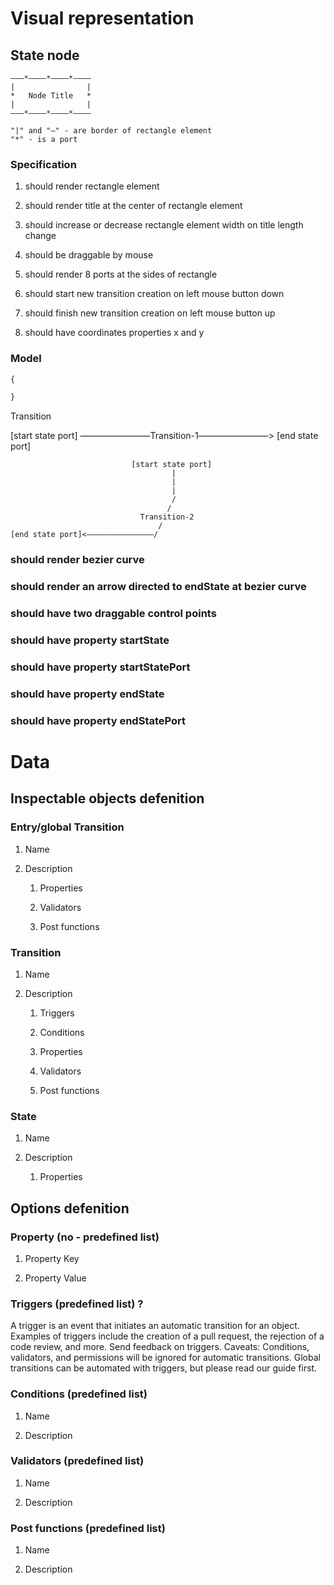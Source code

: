 * Visual representation
** State node

#+BEGIN_SRC ditaa :file state_node.png
  ―――*――――*――――*――――
  |                |
  *   Node Title   *
  |                |
  ―――*――――*――――*――――

  "|" and "―" - are border of rectangle element
  "*" - is a port
#+END_SRC

*** Specification
**** should render rectangle element
**** should render title at the center of rectangle element
**** should increase or decrease rectangle element width on title length change
**** should be draggable by mouse
**** should render 8 ports at the sides of rectangle
**** should start new transition creation on left mouse button down
**** should finish new transition creation on left mouse button up
**** should have coordinates properties x and y
*** Model
#+BEGIN_SRC js
{

}
#+END_SRC


Transition

[start state port] ――――――――Transition-1――――――――> [end state port]

#+BEGIN_SRC ditaa :file transition.png
                           [start state port]
                                    |
                                    |
                                    |
                                    /
                                   /
                             Transition-2
                                 /
[end state port]<―――――――――――――――/
#+END_SRC

*** should render bezier curve
*** should render an arrow directed to endState at bezier curve
*** should have two draggable control points
*** should have property startState
*** should have property startStatePort
*** should have property endState
*** should have property endStatePort



* Data
** Inspectable objects defenition
*** Entry/global Transition
**** Name
**** Description
***** Properties
***** Validators
***** Post functions
*** Transition
**** Name
**** Description
***** Triggers
***** Conditions
***** Properties
***** Validators
***** Post functions
*** State
**** Name
**** Description
***** Properties
** Options defenition
*** Property (no - predefined list)
**** Property Key
**** Property Value
*** Triggers (predefined list) ?
    A trigger is an event that initiates an automatic transition for an object. Examples of triggers include the creation of a pull request, the rejection of a code review, and more. Send feedback on triggers.
    Caveats: Conditions, validators, and permissions will be ignored for automatic transitions. Global transitions can be automated with triggers, but please read our guide first.
*** Conditions (predefined list)
**** Name
**** Description
*** Validators (predefined list)
**** Name
**** Description
*** Post functions (predefined list)
**** Name
**** Description
